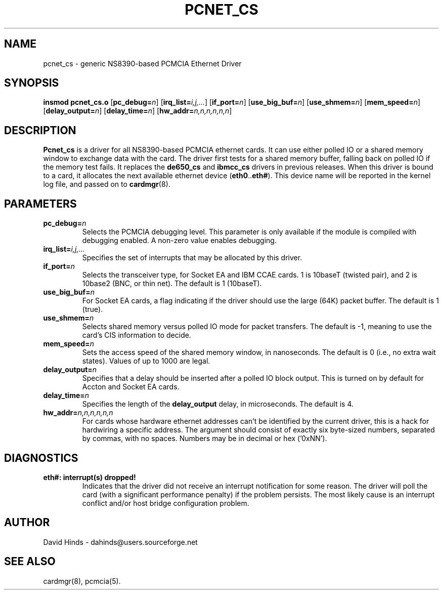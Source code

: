 .\" Copyright (C) 1998 David A. Hinds -- dahinds@users.sourceforge.net
.\" pcnet_cs.4 1.16 2000/09/19 17:08:45
.\"
.TH PCNET_CS 4 "2000/09/19 17:08:45" "pcmcia-cs"

.SH NAME
pcnet_cs \- generic NS8390-based PCMCIA Ethernet Driver

.SH SYNOPSIS
.B insmod pcnet_cs.o
.RB [ pc_debug=\c
.IR n ]
.RB [ irq_list=\c
.IR i,j,... ]
.RB [ if_port=\c
.IR n ]
.RB [ use_big_buf=\c
.IR n ]
.RB [ use_shmem=\c
.IR n ]
.RB [ mem_speed=\c
.IR n ]
.RB [ delay_output=\c
.IR n ]
.RB [ delay_time=\c
.IR n ]
.RB [ hw_addr=\c
.IR n,n,n,n,n,n ]

.SH DESCRIPTION
.B Pcnet_cs
is a driver for all NS8390-based PCMCIA ethernet cards.  It can use
either polled IO or a shared memory window to exchange data with the
card.  The driver first tests for a shared memory buffer, falling
back on polled IO if the memory test fails.  It replaces the
.B de650_cs
and
.B ibmcc_cs
drivers in previous releases.  When this driver is bound to a card, it
allocates the next available ethernet device
.RB ( eth0 .. eth# ).
This
device name will be reported in the kernel log file, and passed on to
.BR cardmgr (8).

.SH PARAMETERS
.TP
.BI pc_debug= n
Selects the PCMCIA debugging level.  This parameter is only available
if the module is compiled with debugging enabled.  A non-zero value
enables debugging.
.TP
.BI irq_list= i,j,...
Specifies the set of interrupts that may be allocated by this driver.
.TP
.BI if_port= n
Selects the transceiver type, for Socket EA and IBM CCAE cards.  1 is
10baseT (twisted pair), and 2 is 10base2 (BNC, or thin net).  The
default is 1 (10baseT).
.TP
.BI use_big_buf= n
For Socket EA cards, a flag indicating if the driver should use the
large (64K) packet buffer.  The default is 1 (true).
.TP
.BI use_shmem= n
Selects shared memory versus polled IO mode for packet transfers.  The
default is -1, meaning to use the card's CIS information to decide.
.TP
.BI mem_speed= n
Sets the access speed of the shared memory window, in nanoseconds.
The default is 0 (i.e., no extra wait states).  Values of up to 1000
are legal.
.TP
.BI delay_output= n
Specifies that a delay should be inserted after a polled IO block
output.  This is turned on by default for Accton and Socket EA cards.
.TP
.BI delay_time= n
Specifies the length of the
.B delay_output
delay, in microseconds.  The default is 4.
.TP
.BI hw_addr= n,n,n,n,n,n
For cards whose hardware ethernet addresses can't be identified by the
current driver, this is a hack for hardwiring a specific address.  The
argument should consist of exactly six byte-sized numbers, separated
by commas, with no spaces.  Numbers may be in decimal or hex ('0xNN').

.SH DIAGNOSTICS
.TP
.B eth#: interrupt(s) dropped!
Indicates that the driver did not receive an interrupt notification
for some reason.  The driver will poll the card (with a significant
performance penalty) if the problem persists.  The most likely cause
is an interrupt conflict and/or host bridge configuration problem.

.SH AUTHOR
David Hinds \- dahinds@users.sourceforge.net

.SH "SEE ALSO"
cardmgr(8), pcmcia(5).
